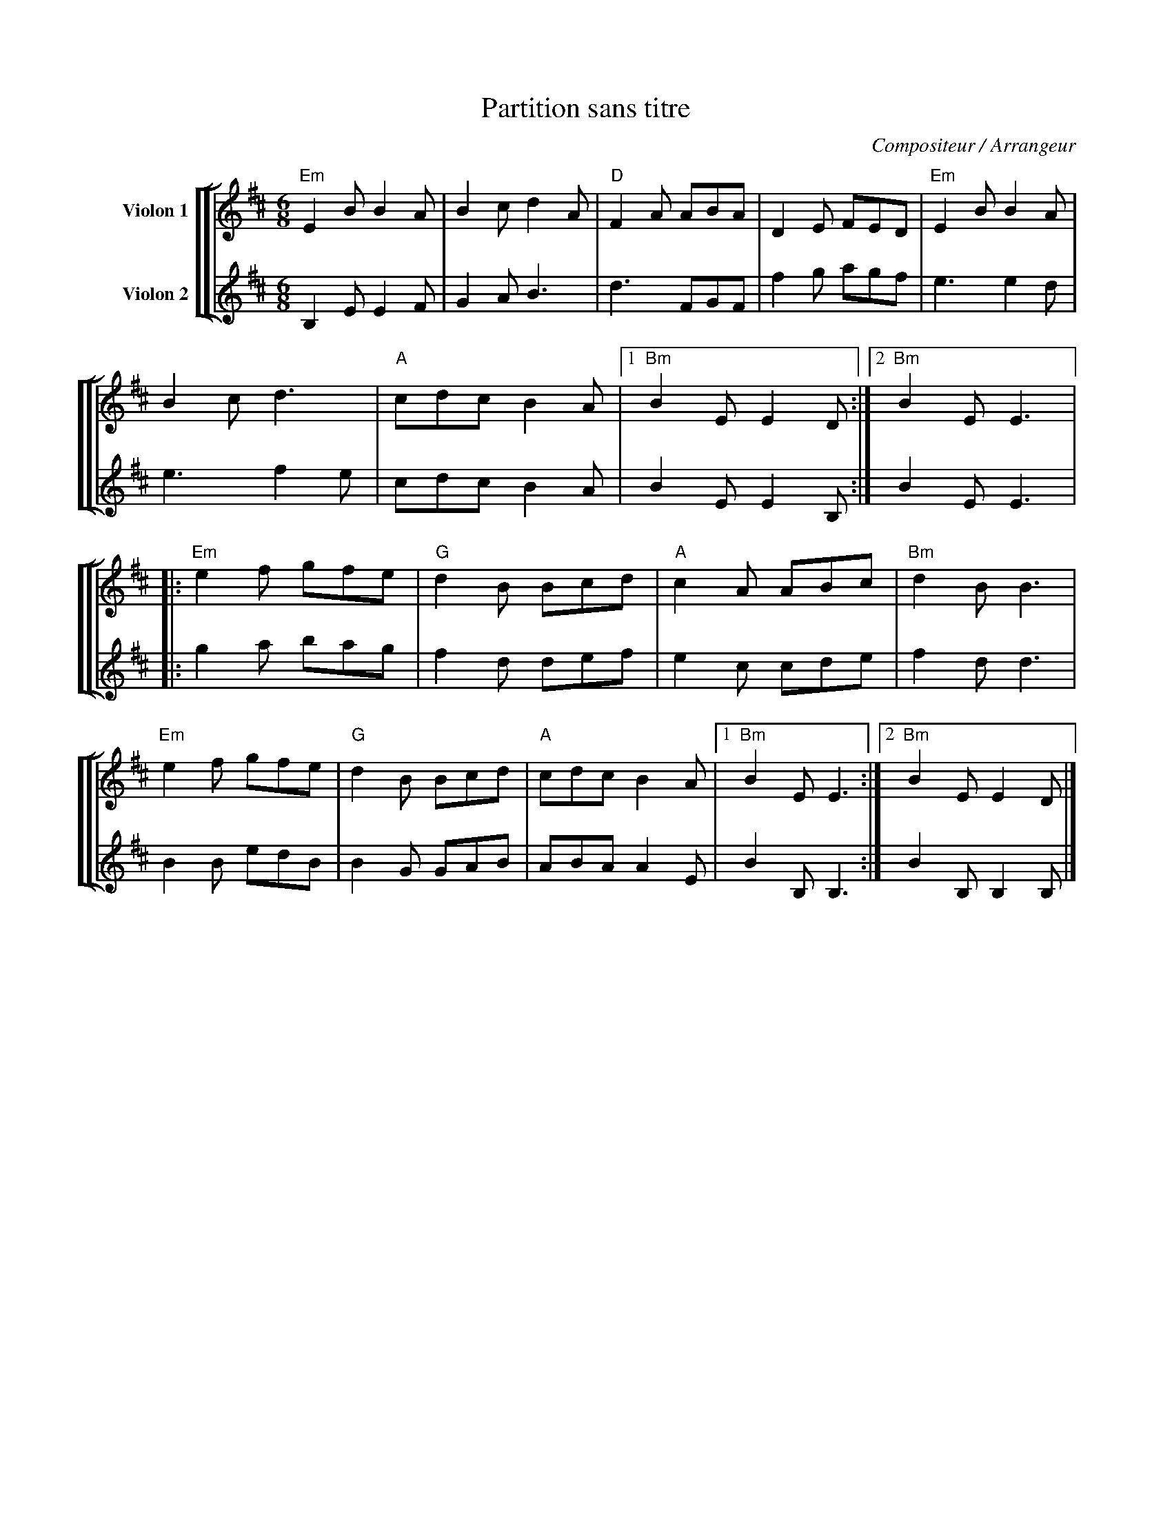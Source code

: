 X:1
T:Partition sans titre
C:Compositeur / Arrangeur
%%score [ [ 1 | 2 ] ]
L:1/8
M:6/8
I:linebreak $
K:D
V:1 treble nm="Violon 1"
V:2 treble nm="Violon 2"
V:1
"Em" E2 B B2 A | B2 c d2 A |"D" F2 A ABA | D2 E FED |"Em" E2 B B2 A | B2 c d3 |"A" cdc B2 A |1 %7
"Bm" B2 E E2 D :|2"Bm" B2 E E3 |:"Em" e2 f gfe |"G" d2 B Bcd |"A" c2 A ABc |"Bm" d2 B B3 | %13
"Em" e2 f gfe |"G" d2 B Bcd |"A" cdc B2 A |1"Bm" B2 E E3 :|2"Bm" B2 E E2 D |] %18
V:2
 B,2 E E2 F | G2 A B3 | d3 FGF | f2 g agf | e3 e2 d | e3 f2 e | cdc B2 A | B2 E E2 B, :| B2 E E3 |: %9
 g2 a bag | f2 d def | e2 c cde | f2 d d3 | B2 B edB | B2 G GAB | ABA A2 E | B2 B, B,3 :| %17
 B2 B, B,2 B, |] %18
